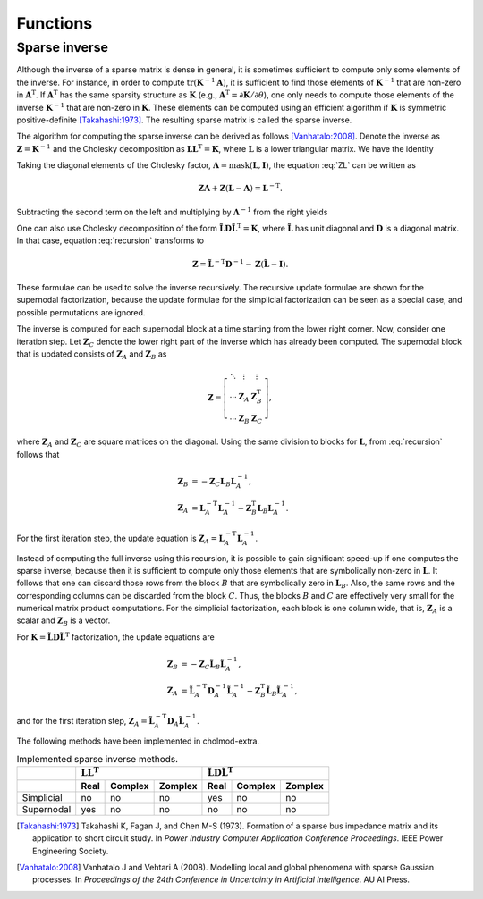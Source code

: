 Functions
=========

Sparse inverse
--------------

.. cpp:function:: cholmod_sparse* cholmod_spinv(cholmod_factor *L, cholmod_common *Common)

   Return the sparse inverse given the Cholesky factor.  The sparse
   inverse contains elements from the inverse matrix but has the same
   sparsity structure as the Cholesky factor (symbolically).

Although the inverse of a sparse matrix is dense in general, it is
sometimes sufficient to compute only some elements of the inverse.
For instance, in order to compute
:math:`\operatorname{tr}(\mathbf{K}^{-1}\mathbf{A})`, it is sufficient
to find those elements of :math:`\mathbf{K}^{-1}` that are non-zero in
:math:`\mathbf{A}^{\mathrm{T}}`.  If :math:`\mathbf{A}^{\mathrm{T}}`
has the same sparsity structure as :math:`\mathbf{K}` (e.g.,
:math:`\mathbf{A}^{\mathrm{T}}=\partial\mathbf{K}/\partial\theta`),
one only needs to compute those elements of the inverse
:math:`\mathbf{K}^{-1}` that are non-zero in :math:`\mathbf{K}`.
These elements can be computed using an efficient algorithm if
:math:`\mathbf{K}` is symmetric positive-definite [Takahashi:1973]_.
The resulting sparse matrix is called the sparse inverse.

The algorithm for computing the sparse inverse can be derived as
follows [Vanhatalo:2008]_.  Denote the inverse as
:math:`\mathbf{Z}=\mathbf{K}^{-1}` and the Cholesky decomposition as
:math:`\mathbf{LL}^{\mathrm{T}} = \mathbf{K}`, where
:math:`\mathbf{L}` is a lower triangular matrix.  We have the identity

.. math::
   :label: ZL

   \mathbf{ZL} = \mathbf{L}^{-\mathrm{T}}.

Taking the diagonal elements of the Cholesky factor,
:math:`\mathbf{\Lambda} = \operatorname{mask}(\mathbf{L},\mathbf{I})`,
the equation :eq:`ZL` can be written as

.. math::
   
   \mathbf{Z\Lambda} + \mathbf{Z} (\mathbf{L} - \mathbf{\Lambda}) =
   \mathbf{L}^{-\mathrm{T}}.

Subtracting the second term on the left and multiplying by
:math:`\mathbf{\Lambda}^{-1}` from the right yields

.. math::
   :label: recursion

   \mathbf{Z} = \mathbf{L}^{-\mathrm{T}} \mathbf{\Lambda}^{-1} -
   \mathbf{Z} (\mathbf{L} - \mathbf{\Lambda}) \mathbf{\Lambda}^{-1}.

One can also use Cholesky decomposition of the form
:math:`\tilde{\mathbf{L}} \mathbf{D} \tilde{\mathbf{L}}^{\mathrm{T}} =
\mathbf{K}`, where :math:`\tilde{\mathbf{L}}` has unit diagonal and
:math:`\mathbf{D}` is a diagonal matrix.  In that case, equation
:eq:`recursion` transforms to

.. math::

   \mathbf{Z} = \tilde{\mathbf{L}}^{-\mathrm{T}} \mathbf{D}^{-1} -
   \mathbf{Z} (\tilde{\mathbf{L}} - \mathbf{I}).

These formulae can be used to solve the inverse recursively.  The
recursive update formulae are shown for the supernodal factorization,
because the update formulae for the simplicial factorization can be
seen as a special case, and possible permutations are ignored.


The inverse is computed for each supernodal block at a time starting
from the lower right corner. Now, consider one iteration step.  Let
:math:`\mathbf{Z}_C` denote the lower right part of the inverse which
has already been computed.  The supernodal block that is updated
consists of :math:`\mathbf{Z}_A` and :math:`\mathbf{Z}_B` as

.. math::

   \mathbf{Z} = 
   \left[ \begin{matrix}
     \ddots & \vdots       & \vdots \\
     \cdots & \mathbf{Z}_A & \mathbf{Z}^{\mathrm{T}}_B \\
     \cdots & \mathbf{Z}_B & \mathbf{Z}_C
   \end{matrix} \right],

where :math:`\mathbf{Z}_A` and :math:`\mathbf{Z}_C` are square
matrices on the diagonal.  Using the same division to blocks for
:math:`\mathbf{L}`, from :eq:`recursion` follows that

.. math::
   
   \mathbf{Z}_B &= - \mathbf{Z}_C \mathbf{L}_B \mathbf{L}^{-1}_A,
   \\
   \mathbf{Z}_A &= \mathbf{L}^{-\mathrm{T}}_{A} \mathbf{L}^{-1}_A -
   \mathbf{Z}^{\mathrm{T}}_B \mathbf{L}_B \mathbf{L}^{-1}_A.

For the first iteration step, the update equation is
:math:`\mathbf{Z}_A = \mathbf{L}^{-\mathrm{T}}_{A} \mathbf{L}^{-1}_A`.

Instead of computing the full inverse using this recursion, it is
possible to gain significant speed-up if one computes the sparse
inverse, because then it is sufficient to compute only those elements
that are symbolically non-zero in :math:`\mathbf{L}`.  It follows that
one can discard those rows from the block :math:`B` that are
symbolically zero in :math:`\mathbf{L}_B`.  Also, the same rows and
the corresponding columns can be discarded from the block :math:`C`.
Thus, the blocks :math:`B` and :math:`C` are effectively very small
for the numerical matrix product computations.  For the simplicial
factorization, each block is one column wide, that is,
:math:`\mathbf{Z}_A` is a scalar and :math:`\mathbf{Z}_B` is a vector.

For :math:`\mathbf{K} = \tilde{\mathbf{L}} \mathbf{D}
\tilde{\mathbf{L}}^{\mathrm{T}}` factorization, the update equations
are

.. math::
   
   \mathbf{Z}_B &= - \mathbf{Z}_C \tilde{\mathbf{L}}_B
   \tilde{\mathbf{L}}^{-1}_A, 
   \\ 
   \mathbf{Z}_A &=
   \tilde{\mathbf{L}}^{-\mathrm{T}}_{A} \mathbf{D}^{-1}_A 
   \tilde{\mathbf{L}}^{-1}_A -
   \mathbf{Z}^{\mathrm{T}}_B \tilde{\mathbf{L}}_B 
   \tilde{\mathbf{L}}^{-1}_A,

and for the first iteration step, :math:`\mathbf{Z}_A =
\tilde{\mathbf{L}}^{-\mathrm{T}}_{A} \mathbf{D}_A
\tilde{\mathbf{L}}^{-1}_A`.


The following methods have been implemented in cholmod-extra.

..
   ========== ==== ======= ======= ==== ======= =======
   a                   LL                   LDL
   ---------- -------------------- --------------------
   b          Real Complex Zomplex Real Complex Zomplex
   ========== ==== ======= ======= ==== ======= =======
   Simplicial no   no      no      yes  no      no
   Supernodal yes  no      no      no   no      no
   ========== ==== ======= ======= ==== ======= =======

.. daksjl
   tabularcolumns:: |r|r|r|r|r|r|r|

.. table:: Implemented sparse inverse methods. 

   +------------+------+---------+---------+------+---------+---------+
   |            | :math:`\mathbf{LL}       | :math:`\tilde{\mathbf{L}}|
   |            | ^{\mathrm{T}}`           | \mathbf{D}               |
   |            |                          | \tilde{\mathbf{L}}       |
   |            |                          | ^{\mathrm{T}}`           |
   +------------+------+---------+---------+------+---------+---------+
   |            | Real | Complex | Zomplex | Real | Complex | Zomplex |
   +============+======+=========+=========+======+=========+=========+
   | Simplicial | no   | no      | no      | yes  | no      | no      |
   +------------+------+---------+---------+------+---------+---------+
   | Supernodal | yes  | no      | no      | no   | no      | no      |
   +------------+------+---------+---------+------+---------+---------+


.. [Takahashi:1973] Takahashi K, Fagan J, and Chen M-S
                    (1973). Formation of a sparse bus impedance matrix
                    and its application to short circuit study. In
                    *Power Industry Computer Application Conference
                    Proceedings*. IEEE Power Engineering Society.

.. [Vanhatalo:2008] Vanhatalo J and Vehtari A (2008). Modelling local
                    and global phenomena with sparse Gaussian
                    processes. In *Proceedings of the 24th Conference
                    in Uncertainty in Artificial Intelligence*. AU AI
                    Press.
